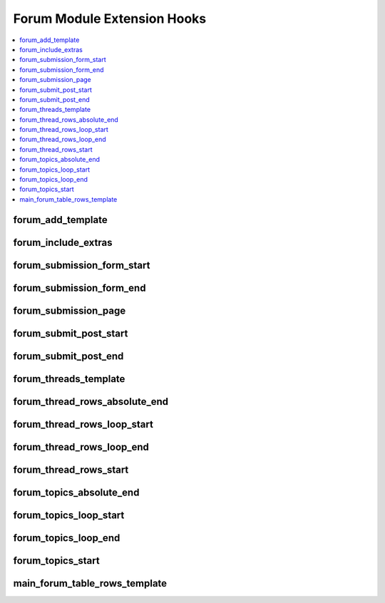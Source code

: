 Forum Module Extension Hooks
============================

.. contents::
  :local:
  :depth: 1

.. highlight:: php

forum_add_template
------------------

.. function:: forum_add_template($which, $classname)

  Allows the addition and loading of entirely new templates.

  How it's called::

    $classname = $this->EE->extensions->call('forum_add_template', $which, $classname);

  :param string $which: The name of the template to be loaded.
  :param string $classname: The name of the class and thus folder
    associated with the template name or ``FALSE``.
  :returns: Modified ``$classname``
  :rtype: String

  .. versionadded:: 2.5.0

forum_include_extras
--------------------

.. function:: forum_include_extras($this, $function, $element)

  Allows additional processing of forum templates that are not
  associated with an existing forum method call. Can be used in
  conjunction with the forum_add_template hook to parse entirely new
  templates.

  How it's called::

    $element = $this->EE->extensions->call('forum_include_extras', $this, $function, $element);

  :param object $this: The current Forum object
  :param string $function: The name of the template being parsed.
  :param string $element: A string containing the contents of the template.
  :returns: Modified temlate (``$element``)
  :rtype: String

  .. versionadded:: 2.5.0

forum_submission_form_start
---------------------------

.. function:: forum_submission_form_start($this, $str)

  Allows rewrite or modify of Submission form template before processing

  How it's called::

    $str = $this->EE->extensions->universal_call('forum_submission_form_start', $this, $str);
    if ($this->EE->extensions->end_script === TRUE) return $str;

  :param object $this: The current Forum Core object
  :param string $str: Submission form template
  :returns: Modified forum template (``$str``)
  :rtype: String

  .. versionadded:: 1.4.0

forum_submission_form_end
-------------------------

.. function:: forum_submission_form_end($this, $str)

  Final chance to modify the submission form before it is displayed

  How it's called::

    $str = $this->EE->extensions->universal_call('forum_submission_form_end', $this, $str);
    if ($this->EE->extensions->end_script === TRUE) return $str;

  :param object $this: The current Forum Core object
  :param string $str: Submission form template
  :returns: Modified form template (``$str``)
  :rtype: String

  .. versionadded:: 1.4.0

forum_submission_page
---------------------

.. function:: forum_submission_page($this, $type)

  Allows usurping of forum submission forms and more error checking and
  permissions, too.

  How it's called::

    $edata = $this->extensions->universal_call('forum_submission_page', $this, $type);
    if ($this->extensions->end_script === TRUE) return $edata;

  :param object $this: The current Forum Core object
  :param string $type: ``new_topic``, ``edit_topic``, ``new_reply``,
    ``edit_reply``
  :rtype: Void

  .. versionadded:: 1.4.0

forum_submit_post_start
-----------------------

.. function:: forum_submit_post_start($this)

  Allows usurping of forum submission routine or possible adding more
  checks and permissions.

  How it's called::

    $edata = $this->EE->extensions->universal_call('forum_submit_post_start', $this);
    if ($this->EE->extensions->end_script === TRUE) return $edata;

  :param object $this: The current Forum Core object
  :rtype: Void

  .. versionadded:: 1.4.0

forum_submit_post_end
---------------------

.. function:: forum_submit_post_end($this, $data)

  Do more processing after the post is submitted.

  How it's called::

    $edata = $this->EE->extensions->universal_call('forum_submit_post_end', $this, $data);
    if ($this->EE->extensions->end_script === TRUE) return $edata;

  :param object $this: The current Forum Core object
  :param array $data: the forum post data array
  :rtype: Void

  .. note:: User notifications have not been sent at this point.

  .. versionadded:: 1.5.2

forum_threads_template
----------------------

.. function:: forum_threads_template($this, $str, $tquery)

  Allows modifying of the Threads display template before it is
  processed.

  How it's called::

    $str = $this->EE->extensions->universal_call('forum_threads_template', $this, $str, $tquery);
    if ($this->EE->extensions->end_script === TRUE) return $str;

  :param object $this: The current Forum Core object
  :param string $str: The topics thread template
  :param object $tquery: Thread database object
  :returns: Modified threads template (``$str``) before processing
  :rtype: String

  .. versionadded:: 1.4.0

forum_thread_rows_absolute_end
------------------------------

.. function:: forum_thread_rows_absolute_end($this, $data, $thread_rows)

  Take the processed thread rows and do what you wish

  How it's called::

    $thread_rows = $this->EE->extensions->universal_call('forum_thread_rows_absolute_end', $this, $data, $thread_rows);
    if ($this->EE->extensions->end_script === TRUE) return $thread_rows;

  :param object $this: The current Forum Core object
  :param array $data: Information about the current group of thread_rows
    (announcement, topic, all posts, etc.)
  :param string $thread_rows: The fully processed thread row template
  :returns: Modified thread row template (``$thread_rows``)
  :rtype: String

  .. versionadded:: 1.5.1

forum_thread_rows_loop_start
----------------------------

.. function:: forum_thread_rows_loop_start($this, $data, $row, $temp)

  Modify the thread row template and data before any processing takes
  place.

  How it's called::

    $temp = $this->EE->extensions->universal_call('forum_thread_rows_loop_start', $this, $data, $row, $temp);
    if ($this->EE->extensions->end_script === TRUE) return;

  :param object $this: The current Forum Core object
  :param array $data: The data for all thread rows
  :param array $row: The data for this thread row (post)
  :param string $temp: The processed thread row
  :returns: Modified thread row (``$temp``)
  :rtype: String

  .. versionadded:: 1.5.1

forum_thread_rows_loop_end
--------------------------

.. function:: forum_thread_rows_loop_end($this, $data, $row, $temp)

  Modify the processed row before it is appended to the template output.

  How it's called::

    $temp = $this->EE->extensions->universal_call('forum_thread_rows_loop_end', $this, $data, $row, $temp);
    if ($this->EE->extensions->end_script === TRUE) return;

  :param object $this: The current Forum Core object
  :param array $data: The data for all thread rows
  :param array $row: The data for this thread row (post)
  :param string $temp: The processed thread row
  :returns: Modified thread row (``$temp``)
  :rtype: String

  .. versionadded:: 1.5.1

forum_thread_rows_start
-----------------------

.. function:: forum_thread_rows_start($this, $template, $data, $is_announcement, $thread_review)

  Allows modifying of the thread rows template.

  How it's called::

    $template = $this->EE->extensions->universal_call('forum_thread_rows_start', $this, $template, $data, $is_announcement, $thread_review);
    if ($this->EE->extensions->end_script === TRUE) return $template;

  :param object $this: The current Forum Core object
  :param string $template: The topics thread row template
  :param array $data: The data for this thread row (post)
  :param boolean $is_announcement: ``TRUE`` if announcement
  :param boolean $thread_review: ``TRUE`` if thread review
  :returns: Modified thread rows template (``$template``)
  :rtype: String

  .. versionadded:: 1.4.0

forum_topics_absolute_end
-------------------------

.. function:: forum_topics_absolute_end($this, $result, $str)

  Modify the finalized topics template and do what you wish.

  How it's called::

    $str = $this->EE->extensions->universal_call('forum_topics_absolute_end', $this, $query->result(), $str);
    if ($this->EE->extensions->end_script === TRUE) return $str;

  :param object $this: The current Forum Core object
  :param array $result: Array of all of the displayed topics
  :param string $str: The finalized topics template
  :returns: Modified topics template (``$str``)
  :rtype: String

  .. versionadded:: 1.5.1

forum_topics_loop_start
-----------------------

.. function:: forum_topics_loop_start($this, $result, $row, $temp)

  Modify the topic row template and data before any processing takes
  place.

  How it's called::

    $temp = $this->EE->extensions->universal_call('forum_topics_loop_start', $this, $query->result(), $row, $temp);
    if ($this->EE->extensions->end_script === TRUE) return;

  :param object $this: The current Forum Core object
  :param array $result: Array of all of the topics
  :param array $row: The data for this topic
  :param string $temp: The yet-to-be-processed template
  :returns: Modified topic row template (``$temp``)
  :rtype: String

  .. versionadded:: 1.5.1

forum_topics_loop_end
---------------------

.. function:: forum_topics_loop_end($this, $result, $row, $temp)

  Modify the processed topic row before it is appended to the template
  output.

  How it's called::

    $temp = $this->EE->extensions->universal_call('forum_topics_loop_end', $this, $query->result(), $row, $temp);
    if ($this->EE->extensions->end_script === TRUE) return;

  :param object $this: The current Forum Core object
  :param array $result: Array of all of the topics
  :param array $row: The data for this topic
  :param string $temp: The yet-to-be-processed template
  :returns: Modified topic row (``$temp``)
  :rtype: String

  .. versionadded:: 1.5.1

forum_topics_start
------------------

.. function:: forum_topics_start($this, $str)

  Allows modifying of the Topics display template before it is
  processed.

  How it's called::

    $str = $this->EE->extensions->universal_call('forum_topics_start', $this, $str);
    if ($this->EE->extensions->end_script === TRUE) return $str;

  :param object $this: The current Forum Core object
  :param string $str: The topics template
  :returns: Modified topics template (``$str``)
  :rtype: String

  .. versionadded:: 1.4.0

.. _forum_dev_main_forum_table_rows_template:

main_forum_table_rows_template
------------------------------

.. function:: main_forum_table_rows_template()

  Allows modifying of the forum_table_rows template

  How it's called::

    $table_rows = $this->EE->extensions->universal_call('main_forum_table_rows_template', $this, $table_rows, $row, $markers, $read_topics);
    if ($this->EE->extensions->end_script === TRUE) return $table_rows;

  :param object $this: The current Forum Core object
  :param string $table_rows: The unparsed forum table rows template
  :param array $row: Array of data for the current row
  :param array $markers: Array of topic markers
  :param array $read_topics: Array of topics read by current visitor
  :returns: Modified and parsed forum table rows template
    (``$table_rows``)
  :rtype: Array

  .. versionadded:: 1.6.8

